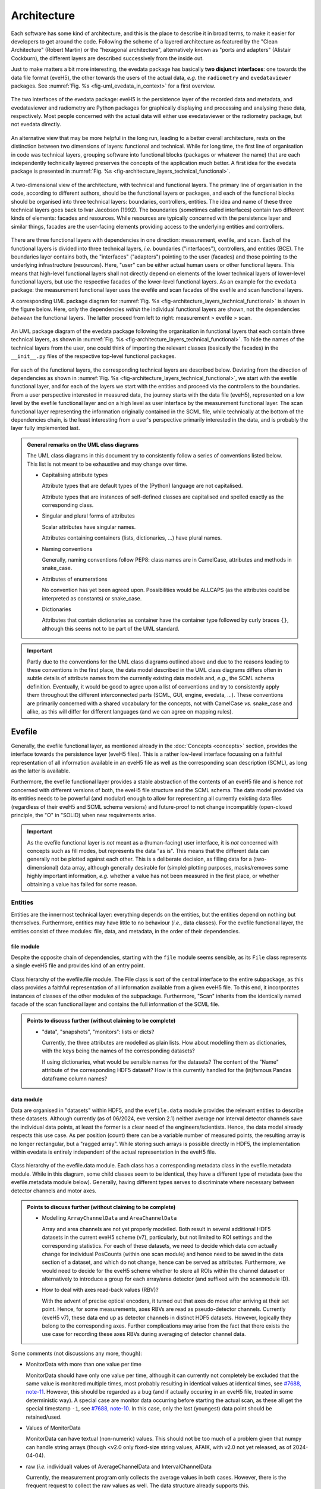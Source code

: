 ============
Architecture
============

Each software has some kind of architecture, and this is the place to describe it in broad terms, to make it easier for developers to get around the code. Following the scheme of a layered architecture as featured by the "Clean Architecture" (Robert Martin) or the "hexagonal architecture", alternatively known as "ports and adapters" (Alistair Cockburn), the different layers are described successively from the inside out.

Just to make matters a bit more interesting, the evedata package has basically **two disjunct interfaces**: one towards the data file format (eveH5), the other towards the users of the actual data, *e.g.* the ``radiometry`` and ``evedataviewer`` packages. See :numref:`Fig. %s <fig-uml_evedata_in_context>` for a first overview.


.. _fig-uml_evedata_in_context:

.. figure:: uml/evedata-in-context.*
    :align: center

    The two interfaces of the evedata package: eveH5 is the persistence layer of the recorded data and metadata, and evedataviewer and radiometry are Python packages for graphically displaying and processing and analysing these data, respectively. Most people concerned with the actual data will either use evedataviewer or the radiometry package, but not evedata directly.


An alternative view that may be more helpful in the long run, leading to a better overall architecture, rests on the distinction between two dimensions of layers: functional and technical. While for long time, the first line of organisation in code was technical layers, grouping software into functional blocks (packages or whatever the name) that are each independently technically layered preserves the concepts of the application much better. A first idea for the evedata package is presented in :numref:`Fig. %s <fig-architecture_layers_technical_functional>`.

.. _fig-architecture_layers_technical_functional:

.. figure:: images/architecture-layers-technical-functional.*
    :align: center

    A two-dimensional view of the architecture, with technical and functional layers. The primary line of organisation in the code, according to different authors, should be the functional layers or packages, and each of the functional blocks should be organised into three technical layers: boundaries, controllers, entities. The idea and name of these three technical layers goes back to Ivar Jacobson (1992). The boundaries (sometimes called interfaces) contain two different kinds of elements: facades and resources. While resources are typically concerned with the persistence layer and similar things, facades are the user-facing elements providing access to the underlying entities and controllers.


There are three functional layers with dependencies in one direction: measurement, evefile, and scan. Each of the functional layers is divided into three technical layers, *i.e.* boundaries ("interfaces"), controllers, and entities (BCE). The boundaries layer contains both, the "interfaces" ("adapters") pointing to the user (facades) and those pointing to the underlying infrastructure (resources). Here, "user" can be either actual human users or other functional layers. This means that high-level functional layers shall not directly depend on elements of the lower technical layers of lower-level functional layers, but use the respective facades of the lower-level functional layers. As an example for the ``evedata`` package: the measurement functional layer uses the evefile and scan facades of the evefile and scan functional layers.


A corresponding UML package diagram for :numref:`Fig. %s <fig-architecture_layers_technical_functional>` is shown in the figure below. Here, only the dependencies *within* the individual functional layers are shown, not the dependencies *between* the functional layers. The latter proceed from left to right: measurement > evefile > scan.

.. _fig-uml_evedata:

.. figure:: uml/evedata-functional-layers.*
    :align: center

    An UML package diagram of the evedata package following the organisation in functional layers that each contain three technical layers, as shown in :numref:`Fig. %s <fig-architecture_layers_technical_functional>`. To hide the names of the technical layers from the user, one could think of importing the relevant classes (basically the facades) in the ``__init__.py`` files of the respective top-level functional packages.


For each of the functional layers, the corresponding technical layers are described below. Deviating from the direction of dependencies as shown in :numref:`Fig. %s <fig-architecture_layers_technical_functional>`, we start with the evefile functional layer, and for each of the layers we start with the entities and proceed via the controllers to the boundaries. From a user perspective interested in measured data, the journey starts with the data file (eveH5), represented on a low level by the evefile functional layer and on a high level as user interface by the measurement functional layer. The scan functional layer representing the information originally contained in the SCML file, while technically at the bottom of the dependencies chain, is the least interesting from a user's perspective primarily interested in the data, and is probably the layer fully implemented last.


.. admonition:: General remarks on the UML class diagrams

    The UML class diagrams in this document try to consistently follow a series of conventions listed below. This list is not meant to be exhaustive and may change over time.

    * Capitalising attribute types

      Attribute types that are default types of the (Python) language are not capitalised.

      Attribute types that are instances of self-defined classes are capitalised and spelled exactly as the corresponding class.

    * Singular and plural forms of attributes

      Scalar attributes have singular names.

      Attributes containing containers (lists, dictionaries, ...) have plural names.

    * Naming conventions

      Generally, naming conventions follow PEP8: class names are in CamelCase, attributes and methods in snake_case.

    * Attributes of enumerations

      No convention has yet been agreed upon. Possibilities would be ALLCAPS (as the attributes could be interpreted as constants) or snake_case.

    * Dictionaries

      Attributes that contain dictionaries as container have the container type followed by curly braces ``{}``, although this seems not to be part of the UML standard.


.. important::

    Partly due to the conventions for the UML class diagrams outlined above and due to the reasons leading to these conventions in the first place, the data model described in the UML class diagrams differs often in subtle details of attribute names from the currently existing data models and, *e.g.*, the SCML schema definition. Eventually, it would be good to agree upon a list of conventions and try to consistently apply them throughout the different interconnected parts (SCML, GUI, engine, evedata, ...). These conventions are primarily concerned with a shared vocabulary for the concepts, not with CamelCase *vs.* snake_case and alike, as this will differ for different languages (and we can agree on mapping rules).


Evefile
=======

Generally, the evefile functional layer, as mentioned already in the :doc:`Concepts <concepts>` section, provides the interface towards the persistence layer (eveH5 files). This is a rather low-level interface focussing on a faithful representation of all information available in an eveH5 file as well as the corresponding scan description (SCML), as long as the latter is available.

Furthermore, the evefile functional layer provides a stable abstraction of the contents of an eveH5 file and is hence *not* concerned with different versions of both, the eveH5 file structure and the SCML schema. The data model provided via its entities needs to be powerful (and modular) enough to allow for representing all currently existing data files (regardless of their eveH5 and SCML schema versions) and future-proof to not change incompatibly (open-closed principle, the "O" in "SOLID) when new requirements arise.


.. important::

    As the evefile functional layer is *not* meant as a (human-facing) user interface, it is *not* concerned with concepts such as fill modes, but represents the data "as is". This means that the different data can generally not be plotted against each other. This is a deliberate decision, as filling data for a (two-dimensional) data array, although generally desirable for (simple) plotting purposes, masks/removes some highly important information, *e.g.* whether a value has not been measured in the first place, or whether obtaining a value has failed for some reason.


Entities
--------

Entities are the innermost technical layer: everything depends on the entities, but the entities depend on nothing but themselves. Furthermore, entities may have little to no behaviour (*i.e.*, data classes). For the evefile functional layer, the entities consist of three modules: file, data, and metadata, in the order of their dependencies.


file module
~~~~~~~~~~~

Despite the opposite chain of dependencies, starting with the ``file`` module seems sensible, as its ``File`` class represents a single eveH5 file and provides kind of an entry point.


.. figure:: uml/evedata.evefile.file.*
    :align: center

    Class hierarchy of the evefile.file module. The File class is sort of the central interface to the entire subpackage, as this class provides a faithful representation of all information available from a given eveH5 file. To this end, it incorporates instances of classes of the other modules of the subpackage. Furthermore, "Scan" inherits from the identically named facade of the scan functional layer and contains the full information of the SCML file.


.. admonition:: Points to discuss further (without claiming to be complete)

    * "data", "snapshots", "monitors": lists or dicts?

      Currently, the three attributes are modelled as plain lists. How about modelling them as dictionaries, with the keys being the names of the corresponding datasets?

      If using dictionaries, what would be sensible names for the datasets? The content of the "Name" attribute of the corresponding HDF5 dataset? How is this currently handled for the (in)famous Pandas dataframe column names?


data module
~~~~~~~~~~~

Data are organised in "datasets" within HDF5, and the ``evefile.data`` module provides the relevant entities to describe these datasets. Although currently (as of 06/2024, eve version 2.1) neither average nor interval detector channels save the individual data points, at least the former is a clear need of the engineers/scientists. Hence, the data model already respects this use case. As per position (count) there can be a variable number of measured points, the resulting array is no longer rectangular, but a "ragged array". While storing such arrays is possible directly in HDF5, the implementation within evedata is entirely independent of the actual representation in the eveH5 file.


.. _fig-uml_evedata-evefile.data:

.. figure:: uml/evedata.evefile.data.*
    :align: center
    :width: 750px

    Class hierarchy of the evefile.data module. Each class has a corresponding metadata class in the evefile.metadata module. While in this diagram, some child classes seem to be identical, they have a different type of metadata (see the evefile.metadata module below). Generally, having different types serves to discriminate where necessary between detector channels and motor axes.


.. admonition:: Points to discuss further (without claiming to be complete)

    * Modelling ``ArrayChannelData`` and ``AreaChannelData``

      Array and area channels are not yet properly modelled. Both result in several additional HDF5 datasets in the current eveH5 scheme (v7), particularly, but not limited to ROI settings and the corresponding statistics. For each of these datasets, we need to decide which data *can* actually change for individual PosCounts (within one scan module) and hence need to be saved in the data section of a dataset, and which do not change, hence can be served as attributes. Furthermore, we would need to decide for the eveH5 scheme whether to store all ROIs within the channel dataset or alternatively to introduce a group for each array/area detector (and suffixed with the scanmodule ID).

    * How to deal with axes read-back values (RBV)?

      With the advent of precise optical encoders, it turned out that axes do move after arriving at their set point. Hence, for some measurements, axes RBVs are read as pseudo-detector channels. Currently (eveH5 v7), these data end up as detector channels in distinct HDF5 datasets. However, logically they belong to the corresponding axes. Further complications may arise from the fact that there exists the use case for recording these axes RBVs during averaging of detector channel data.


Some comments (not discussions any more, though):

* MonitorData with more than one value per time

  MonitorData should have only one value per time, although it can currently not completely be excluded that the same value is monitored multiple times, most probably resulting in identical values at identical times, see `#7688, note-11 <https://redmine.ahf.ptb.de/issues/7688#note-11>`_. However, this should be regarded as a bug (and if actually occuring in an eveH5 file, treated in some deterministic way). A special case are monitor data occurring before starting the actual scan, as these all get the special timestamp ``-1``, see `#7688, note-10 <https://redmine.ahf.ptb.de/issues/7688#note-10>`_. In this case, only the last (youngest) data point should be retained/used.

* Values of MonitorData

  MonitorData can have textual (non-numeric) values. This should not be too much of a problem given that numpy can handle string arrays (though <v2.0 only fixed-size string values, AFAIK, with v2.0 not yet released, as of 2024-04-04).

* raw (*i.e.* individual) values of AverageChannelData and IntervalChannelData

  Currently, the measurement program only collects the average values in both cases. However, there is the frequent request to collect the raw values as well. The data structure already supports this.

* References to external data/files

  There are measurements where for a given position count spectra (1D) or entire images (2D) are recorded. At least for the latter, the data usually reside in external files. Currently, the file name (including the full path, starting with which version of the eveH5 schema?) is stored as value in the dataset in these cases. For a discussion, see `#7732 <https://redmine.ahf.ptb.de/issues/7732>`_. An additional complication: historically, the has been some mismatch between file number stored in the HDF5 dataset and actual file number. Hence, some way of correcting the mapping after reading the file needs to be possible.

  Generally, spectra (1D data per position count) contained within an eveH5 file in the "arraydata" group are modelled as ``ArrayChannelData``, with the ``_data`` attribute being a 2D numpy array. In case of storing images (2D data per position count), these data are modelled as ``AreaChannelData``, with the ``_data`` attribute being either a list of 2D/3D numpy arrays (containing the image data for one or different channels), a numpy array of arrays, or a 3D/4D array.

  While for a usual HDF5 dataset, the ``DataImporter`` object contains the eveH5 filename and dataset path for accessing the data, in case of external data, it contains a list of external filenames/references.

* Filled data

  Only axis data can and will be filled, and they will be filled differently depending on the channel data they are plotted against.

  If we allow several channels to be plotted against one axis, things will get slightly more involved, as the axis data need to be filled with respect to both channels in this case, and probably the channel data filled with NaN values as well. Alternatives would be to have the axis data filled individually for the individual channels, or to delete those points in the channel datasets where the other channel(s) don't have corresponding values (hooray, there we are again with our different fill modes...).

  Filling takes place by objects located in the controllers technical layer of the **measurement functional layer**, and the filled data will be stored in a separate attribute, retaining the original unfilled data.

* Detector channels that are redefined within an experiment/scan

  Generally, detector channels can be redefined within an experiment/scan, *i.e.* can have different operational modes (standard/average *vs.* interval) in different scan modules. Currently (eveH5 v7), all data are stored in the identical dataset on HDF5 level and only by "informed guessing" (if at all possible) can one deduce that they served different purposes.Generally, we need separate datasets on the HDF5 level for detector channels that change their type or attributes within a scan, see `#6879, note 16 <https://redmine.ahf.ptb.de/issues/6879#note-16>`_.

  The current state of affairs (as of 06/2024) regarding a new eveH5 scheme (v8) is to separate single-point channels from average and interval channels and have average and interval channel datasets *per se* be suffixed by the scan module ID. Given that one and the same channel can only be used once in a scan module, this should be unique.

  While the future way of storing those detector channels in eveH5 files is discussed in `#7726 <https://redmine.ahf.ptb.de/issues/7726>`_, we need a solution for **legacy data** solving two problems:

  1. separating the values for the different channels into separate datasets

     This is rather complicated, but probably possible by looking at the different HDF5 datasets where present -- although this would require reading the *data* of the HDF5 datasets if corresponding datasets are available in the "averagemeta" or/and "standarddev" group to check for changes in these data.

    Separating the data is but only necessary if correspnding datasets are available in the "averagemeta" or/and "standarddev" groups. *I.e.*, loading the data needs only to happen once this condition is met. However, as soon as this condition is met, data for legacy files need to be loaded to separate the data into separate datasets and not to have the surprise afterwards when first accessing the presumably single detector channel to all of a sudden have it split into several datasets.

  2. sensibly naming the resulting multiple datasets.

     Generally, the same strategy as proposed for the new eveH5 scheme should be used here, *i.e.* suffixing the average and interval detector channels with the scan module ID. Given that one and the same channel can only be used once in a scan module, this should be unique. The type of detector channel can be deduced from the class type.

* Additional classes for ``DeviceData`` and ``OptionData``?

  Devices seem currently only to be saved as monitors in the "device" section of the eveH5 file and appear as ``MonitorData``. Generally, starting with eve v1.32, all pre-/postscan devices (and options) are automatically stored as monitors, *i.e.* in the "devices" section of the eveH5 file.

  When timestamps of monitor data should be mapped to position counts (while retaining the original monitor data), this most probably means to create new instances of (subclasses of) ``MeasureData``. Options should generally be mapped to the respective classes the options belong to, while devices are separate classes and should appear as ``DeviceData``. For options, we additionally need to distinguish between "scalar" options that do not change within one scan module (and should in the future appear as attributes on the HDF5 level), and options whose values need to be saved for each individual position count (and should in the future appear as additional dataset columns on the HDF5 level).


.. figure:: uml/arraychannel.*
    :align: center
    :width: 750px

    Preliminary data model for the ArrayChannel class. The basic hierarchy is identical to :numref:`Fig. %s <fig-uml_evedata-evefile.data>`, and here, the relevant part of the metadata class hierarchy from :numref:`Fig. %s <fig-uml_evedata-evefile.metadata>` is shown as well. Separating the ``ArrayChannelCalibration`` class from the ``ArrayChannelMetadata`` rests on the assumption that the calibration class will get added distinct behaviour at some point, *e.g.* creating calibration curves from the parameters.


.. figure:: uml/areachannel.*
    :align: center
    :width: 750px

    Preliminary data model for the AreaChannel class. The basic hierarchy is identical to :numref:`Fig. %s <fig-uml_evedata-evefile.data>`, and here, the relevant part of the metadata class hierarchy from :numref:`Fig. %s <fig-uml_evedata-evefile.metadata>` is shown as well. As different area detectors (cameras) have somewhat different options, probably there will appear a basic ``AreaDetector`` class with more specific subclasses. Whether the simplest form of a camera (a standard digital camera for making pictures of samples) shall be a subclass of the ``AreaDetector`` class or a separate class is another question to be discussed and decided.


metadata module
~~~~~~~~~~~~~~~

Data without context (*i.e.* metadata) are mostly useless. Hence, to every class (type) of data in the evefile.data module, there exists a corresponding metadata class.


.. note::

    As compared to the UML schemata for the IDL interface, the decision of whether a certain piece of information belongs to data or metadata is slightly different here. The main reason for this is the problem in current (as of eveH5 v7) files and redefined detector channels, leading to a loss of information that needs to be changed anyway and is discussed above for the data module. With separate datasets for different detector channels, the problem is solved and the immutable metadata belong to the metadata classes (and are converted to attributes on the HDF5 level in the future scheme, v8).


.. _fig-uml_evedata-evefile.metadata:

.. figure:: uml/evedata.evefile.metadata.*
    :align: center
    :width: 750px

    Class hierarchy of the evefile.metadata module. Each concrete class in the evefile.data module has a corresponding metadata class in this module.


A note on the ``DeviceMetadata`` interface class: The eveH5 dataset corresponding to the TimestampMetadata class is special in sense of having no PV and transport type nor an id. Several options have been considered to address this problem:

#. Moving these three attributes down the line and copying them multiple times (feels bad).
#. Leaving the attributes blank for the "special" dataset (feels bad, too).
#. Introduce another class in the hierarchy, breaking the parallel to the Data class hierarchy (potentially confusing).
#. Create a mixin class (abstract interface) with the three attributes and use multiple inheritance/implements.

As obvious from the UML diagram, the last option has been chosen. The name "DeviceMetadata" resembles the hierarchy in the ``scml.setup`` module and clearly distinguishes actual devices from datasets not containing data read from some instrument.


Some comments (not discussions any more, though):

* Attributes "pv" and "access_mode"

  "pv" is the EPICS process variable, "access_mode" refers to the access mode (local vs. ca, in the future additionally pva). Both are currently (as of eveH5 v7) stored as one attribute "access" in the eveH5 datasets, separated by ":" in the form ``<access_mode>:<pv>``. In the new eveH5 schema (v8), these attributes will be split into two attributes with the corresponding names.

* Attributes for ``AverageChannelMetadata`` and ``IntervalChannelMetadata``

  The current model in the UML schemas of data and metadata assumes different data(sets) in case a detector channel gets redefined within a scan, see `#7726 <https://redmine.ahf.ptb.de/issues/7726>`_ and the discussion above. This should be verified and specified.


.. todo::

    Extend Metadata classes to contain all relevant attributes from the SCML/setup description. This should already include metadata regarding the actual devices used not yet available from the SCML/XML but relevant for a true traceability of changes in the setup.


Controllers
-----------

Code in the controllers technical layer operate on the entities and provide the required behaviour (the "business logic").

What may be in here:

* mapping different versions of eveH5 files to the entities
* mapping timestamps to position counts
* Converting MPSKIP scans into average detector channel with adaptive number of recorded points
* Separating datasets for channels redefined within one scan and currently (up to eveH5 v7) stored in *one* HDF5 dataset
* Sorting non-monotonic positions in eveH5 datasets
* Correct mapping of file numbers for external files


version_mapping module
~~~~~~~~~~~~~~~~~~~~~~

Being version agnostic with respect to eveH5 and SCML schema versions is a central aspect of the evedata package. This requires facilities mapping the actual eveH5 files to the data model provided by the entities technical layer of the evefile subpackage. The ``EveFile`` facade obtains the correct ``VersionMapper`` object via the ``VersionMapperFactory``, providing an ``HDF5File`` resource object to the factory. It is the duty of the factory to obtain the "version" attribute from the ``HDF5File`` object (possibly requiring to explicitly get the attributes of the root group of the ``HDF5File`` object).


.. figure:: uml/evedata.evefile.controllers.version_mapping.*
    :align: center

    Class hierarchy of the evefile.controllers.version_mapping module, providing the functionality to map different eveH5 file schemas to the data structure provided by the ``EveFile`` class. The factory will be used to get the correct mapper for a given eveH5 file. For each eveH5 schema version, there exists an individual ``VersionMapperVx`` class dealing with the version-specific mapping. The idea behind the ``Mapping`` class is to provide simple mappings for attributes and alike that need not be hard-coded and can be stored externally, *e.g.* in YAML files. This would make it easier to account for (simple) changes.


For each eveH5 schema version, there exists an individual ``VersionMapperVx`` class dealing with the version-specific mapping. That part of the mapping common to all versions of the eveH5 schema takes place in the ``VersionMapper`` parent class, *e.g.* removing the chain. The idea behind the ``Mapping`` class is to provide simple mappings for attributes and alike that can be stored externally, *e.g.* in YAML files. This would make it easier to account for (simple) changes.


Mapping timestamps to position counts
~~~~~~~~~~~~~~~~~~~~~~~~~~~~~~~~~~~~~

For a detailed discussion/summary of the current state of affairs regarding the algorithm and its specification, see `#7722 <https://redmine.ahf.ptb.de/issues/7722>`_.

The ``TimestampData`` class got a method :meth:`get_position` to return position counts for given timestamps. Currently, the idea is to have one method handling both, scalars and lists/arrays of values, returning the same data type, respectively.

This means that for a given ``EveFile`` object, the controller carrying out the mapping knows to ask the ``TimestampData`` object via its :meth:`get_position` method for the position counts corresponding to a given timestamp.

Special cases that need to be addressed either here or during import of the data of a monitor:

* Multiple values with timestamp ``-1``, *i.e.* *before* the scan has been started.

  Probably the best solution here would be to skip all values except of the last (newest) with the special timestamp ``-1``. See `#7688, note 10 <https://redmine.ahf.ptb.de/issues/7688#note-10>`_ for details.

* Multiple (identical) values with identical timestamp

  Not clear whether this situation can actually occur, but if so, most probably in this case only one value should be contained in the data. See `#7688, note 11 <https://redmine.ahf.ptb.de/issues/7688#note-11>`_ for details.

Furthermore, a requirement is that the original monitor data are retained when converting timestamps to position counts. This most probably means to create a new ``MeasureData`` object. Most probably, this is the case for additional ``OptionData`` and ``DeviceData`` classes as subclasses of ``MeasureData``. The next question: Where to place these new objects in the ``File`` class of the evefile.entities.file module? Alternatively: Would this be something outside the evefile subpackage, probably within the measurement subpackage?


Converting MPSKIP scans into average detector channel
~~~~~~~~~~~~~~~~~~~~~~~~~~~~~~~~~~~~~~~~~~~~~~~~~~~~~

Given the data model to not correspond to the current eveH5 structure (v7), it makes sense to convert scans using MPSKIP to "fake" average detector channels storing the individual data points on this level.


.. important::

    At least one group uses MPSKIP not only for storing the individual data points for averaging, but for recording axis RBV for each individual detector channel readout as well, due to motor axes changing their position slightly. Hence, in this case MPSKIP cannot be mapped sensibly to an average detector channel if we do not expand the data model of the ``evefile`` subpackage.


Separating datasets for redefined channels
~~~~~~~~~~~~~~~~~~~~~~~~~~~~~~~~~~~~~~~~~~

Given the data model to not correspond to the current eveH5 structure (v7), it makes sense to split datasets for channels redefined within one scan on this level. A more detailed discussion of how to handle these datasets can be found above in the section on the data model.


Sorting non-monotonic positions in eveH5 datasets
~~~~~~~~~~~~~~~~~~~~~~~~~~~~~~~~~~~~~~~~~~~~~~~~~

Due to the (intrinsic) way the engine handles scans, position counts can be non-monotonic (`#4562 <https://redmine.ahf.ptb.de/issues/4562>`_, `#7722 <https://redmine.ahf.ptb.de/issues/7722>`_). However, this will usually be a problem for the analysis. Therefore, positions need to be sorted monotonically.

Given that monitor datasets can contain several data points with identical time ``-1`` that shall not be changed in their sorting, use "stable" as "kind" parameter to choose the sorting algorithm in :func:`numpy.argsort`.


Correct mapping of file numbers for external files
~~~~~~~~~~~~~~~~~~~~~~~~~~~~~~~~~~~~~~~~~~~~~~~~~~

In the past, there has been some occasions where the stored file numbers for external files (usually images from 2D detectors) do not match with the *correct* files. Hence, we need some mechanism to modify the file numbers after loading a file for a correct mapping. It is unclear so far whether there is a way to automatically and reliably detect when to apply this correction.


Boundaries
----------

What may be in here:

* facade:

  * evefile

resources:

* eveH5
* Interfaces towards additional files, *e.g.* images

  * Images in particular are usually not stored in the eveH5 files, but only pointers to these files.
  * Import routines for the different files (or at least a sensible modular mechanism involving an importer factory) need to be implemented.
  * Is the ``evedata`` package the correct place for these importers? One could think of the ``radiometry`` package as the better place, but on the other hand, the ``evedataviewer`` package would need to be able to display those data as well, hence need the import to be done.

* Interfaces towards other file formats

  * One potential candidate for an exchange format would be the NeXus format. However, there is not one NeXus file format, but there are several schemas for different types of experiments. For details, see the `NeXus application definitions <https://manual.nexusformat.org/classes/applications/index.html>`_. Hence, those exporters may better be located in the ``radiometry`` package.


evefile module (facade)
~~~~~~~~~~~~~~~~~~~~~~~


.. _fig-uml_evefile_boundaries_evefile:

.. figure:: uml/evedata.evefile.boundaries.evefile.*
    :align: center

    Class hierarchy of the evefile.boundaries.evefile module, providing the facade for an eveH5 file. Currently, the basic idea is to inherit from the ``File`` entity and extend it accordingly, adding behaviour.


As per :numref:`Fig. %s <fig-uml_evefile_boundaries_evefile>`, the ``EveFile`` class inherits from the ``File`` class of the entities subpackage. Reading (loading) an eveH5 file will result in calling out to :meth:`eveH5.HDF5File.read`, followed by mapping the eveH5 contents to the data model. Additionally, for eveH5 v7 and below, datasets for detector channels that have been redefined within one scan and scans using MPSKIP are mapped to the respective datasets accordingly. Last but not least, the corresponding SCML (and setup description, where applicable) are loaded and the metadata contained therein mapped to the metadata of the corresponding datasets.


Some comments (not discussions any more, though):

* Metadata from SCML file

  There is more information available from the SCML file (and the measurement station/beam line description - but that is generally not available when reading eveH5 files if it is not contained in the SCML). This information needs to be mapped to the respective metadata classes (and those classes be extended accordingly). This mapping will take place here, as per schema of the functional and technical layers, the ``evefile`` subpackage depends on the ``scan`` subpackage.

* Non-monotonic position counts in eveH5 datasets

  Due to the (intrinsic) way the engine handles scans, position counts can be non-monotonic (`#4562 <https://redmine.ahf.ptb.de/issues/4562>`_, `#7722 <https://redmine.ahf.ptb.de/issues/7722>`_). However, this will usually be a problem for the analysis. Therefore, the sorting logic should be implemented in  the controller layer and called by the facade.


eveH5 module (resource)
~~~~~~~~~~~~~~~~~~~~~~~

The aim of this module is to provide a Python representation (in form of a hierarchy of objects) of the contents of an eveH5 file that can be mapped to both, the evefile and measurement interfaces. While the Python h5py package already provides the low-level access and gets used, the eveH5 module contains Python objects that are independent of an open HDF5 file, represent the hierarchy of HDF5 items (groups and datasets), and contain the attributes of each HDF5 item in form of a Python dictionary. Furthermore, each object contains a reference to both, the original HDF5 file and the HDF5 item, thus making reading dataset data on demand as simple as possible.


.. figure:: uml/evedata.io.eveH5.*
    :align: center

    Class hierarchy of the io.eveH5 module. The ``HDF5Item`` class and children represent the individual HDF5 items on a Python level, similarly to the classes provided in the h5py package, but *without* requiring an open HDF5 file. Furthermore, reading actual data (dataset values) is deferred by default.


As such, the ``HDF5Item`` class hierarchy shown above is pretty generic and should work with all eveH5 versions. However, it is *not* meant as a generic HDF5 interface, as it does make some assumptions based on the eveH5 file structure and format.


Some comments (not discussions any more, though):

* Reading the entire content of an eveH5 file at once vs. deferred reading?

  * Reading relevant metadata (*e.g.*, to decide about what data to plot) should be rather fast. And generally, only two "columns" will be displayed (as f(x,y) plot) at any given time -- at least if we don't radically change the way data are looked at compared to the IDL Cruncher.
  * References to the internal datasets of a given HDF5 file are stored in the corresponding Python data structures (together with the HDF5 file name). Hence, HDF5 files are closed after each operation, such as not to have open file handles that may be problematic (but see the quote from A. Collette below).
  * Plotting requires data to be properly filled, although filling will most probably not take place globally once, but on a per plot base. See the discussion on fill modes, currently below in the Dataset subpackage section.


  From the book "Python and HDF5" by Andrew Collette:

    You might wonder what happens if your program crashes with open files. If the program exits with a Python exception, don't worry! The HDF library will automatically close every open file for you when the application exits.

    -- Andrew Collette, 2014 (p. 18)



Measurement
===========

.. note::

    The name of this subpackage has changed and oscillated somewhat. The reason for (currently) preferring ``measurement`` over ``dataset`` is the quite different concepts of the entities provided in this subpackage with the ASpecD dataset concept. Not naming it ``scan`` simply prevents name clashes with the ``scan`` subpackage concerned with the actual scan (and setup) description.

    In any case, as the facade(s) provide probably the main entry point to the entire evedata package, importing the corresponding modules into the global ``evedata`` namespace may be a sensible idea. This would reduce *e.g.* ``evedata.measurement.boundaries.measurement.Measurement`` to ``evedata.measurement.Measurement`` or even ``evedata.Measurement``.


.. important::

    Currently, this part is not well modelled and has just been renamed from "dataset" to "measurement". Furthermore, the ideas only start to converge, with a dataset representing the high(er)-level view of what has actually happened during a measurement, with devices rather than HDF5 datasets, *i.e.* all those abstractions that really help with viewing and analysing data.


The overall package structure of the evedata package is shown in :numref:`Fig. %s <fig-uml_evedata>`. Furthermore, a series of (still higher-level) UML schemata for the measurement subpackage are shown below, reflecting the current state of affairs (and thinking).

Generally, the measurement subpackage, as mentioned already in the :doc:`Concepts <concepts>` section, provides the interface towards the "user", where user mostly means the ``evedataviewer`` and ``radiometry`` packages.


.. note::

    The mapping of the information contained in both, the HDF5 and SCML layers of an eveH5 file, to the measurement is far from being properly modelled or understood. This is partly due to the step-wise progress in understanding. On a rather fundamental level, it remains to be decided whether a ``Measurement`` should allow for reconstructing how a measurement has actually been carried out (*i.e.*, provide access to the SCML and hence the anatomy of the scan).


What is the main difference between the ``evefile`` and the ``measurement`` subpackages? Basically, the information contained in an eveH5 file needs to be "interpreted" to be able to process, analyse, and plot the data. While the ``evefile`` subpackage provides the necessary data structures to faithfully represent all information contained in an eveH5 file, the ``measurement`` subpackage provides the result of an "interpretation" of this information in a way that facilitates data processing, analysis and plotting.

However, the ``measurement`` subpackage is still general enough to cope with all the different kinds of measurements the eve measurement program can deal with. Hence, it may be a wise idea to create dedicated dataset classes in the ``radiometry`` package for different types of experiments. The NeXus file format may be a good source of inspiration here, particularly their `application definitions <https://manual.nexusformat.org/classes/applications/index.html>`_. The ``evedataviewer`` package in contrast aims at displaying whatever kind of measurement has been performed using the eve measurement program. Hence it will deal directly with ``Measurement`` objects of the ``measurement`` subpackage.



.. admonition:: Arguments against the 2D data array as sensible representation

    Currently, one very common and heavily used abstraction of the data contained in an eveH5 file is a two-dimensional data array (basically a table with column headers, implemented as pandas dataframe). As it stands, many problems in the data analysis and preprocessing of data come from the inability of this abstraction to properly represent the data. Two obvious cases, where this 2D approach simply breaks down, are:

    * subscans -- essentially a 2D dataset on its own
    * adaptive average detector channel saving the individual, non-averaged values (implemented using MPSKIP)

    Furthermore, as soon as spectra (1D) or images (2D) are recorded for a given position (count), the 2D data array abstraction breaks down as well.

    Other problems inherent in the 2D data array abstraction are the necessary filling of values that have not been obtained. Currently, once filled there is no way to figure out for an individual position whether values have been recorded (in case of LastFill) or whether a value has not been recorded or recording failed (in case of NaNFill).


A few ideas/comments for further modelling this subpackage:

* ``evefile`` represents the eveH5 file, while ``measurement`` maps the different datasets to more sensible abstractions.

  * Not all abstractions will necessarily be reflected in the future in the eveH5 file. Currently (eveH5 v7), most of the abstractions are clearly not visible there. How to deal with this situation? The entities in the ``evefile`` subpackage should reflect the future eveH5 scheme and abstractions therein, with the version mapping from the controller technical layer responsible for the mapping of older eveH5 schemata to the entities.

* Options seem to exist in different "flavours": options that are recorded for each PosCount (predominantly currently for area detectors) should be mapped to something similar to ``MeasureData`` objects, and options that are recorded in snapshots should be set as scalar attributes of the corresponding ``Data`` objects. How to deal with options that are monitored? Check whether they change for a given channel/axis and if so, expand them ("fill") for each PosCount of the corresponding channel/axis, and otherwise set as scalar attribute?
* Deal with the situation that not all actual data read from eveH5 are numeric. Of course, non-numeric data cannot be plotted. But how to distinguish sensibly? Probably we need a method returning all plottable axes and channels.
* Map pseudo-detectors with RBV from axes to ``AxisData`` objects?


Entities
--------



.. admonition:: Points to discuss further (without claiming to be complete)

    * Introducing the concepts of detector, motor, option, device?

      There are distinct concepts, particularly between detector and channel, and motor and axis: A detector can have *n* channels, a motor can have *n* axes. On the EPICS level, this does not matter, and so far, on the eveH5 level, the datasets correspond to channels and axes. However, would it make sense to introduce the concept of a detector (at least)?

      This seems to be particularly powerful in case of cameras having different EPICS PVs that are of relevance. However, in case of the Pilatus detector, we even have a composition of channels and at least one axis (settable parameter). This would demand for another layer of abstraction, *i.e.* a more general Camera class and a series of derived classes for particular camera detectors.

      What other abstractions are sensible on the level of the setup/measurement? Would it be sensible to rethink the current layout and design of the measurement program to better reflect these concepts there as well? This would fit into having "devices" that do monitor much more parameters, and particularly the state of crucial PVs (by means of status PVs) -- in order to have a more transparent measurement allowing for detailed *post mortem* analysis if something seems fishy.

    * Two "layers" of a future evedataviewer?

      Given more abstract concepts such as detector, motor, or even camera to be introduced, there still may be the need/wish to plot arbitrary channels/axes/options against each other. Would that demand for two different layers of an evedataviewer, one more in line of the current Cruncher and BessyHDFViewer that are rather close to the eveH5 files, and one dealing with the far more abstract and powerful concepts?


measurement module
~~~~~~~~~~~~~~~~~~

Currently, the idea is to model the dataset close to the dataset in the ASpecD framework, as the core interface to all processing, analysis, and plotting routines in the ``radiometry`` package, and with a clear focus on automatically writing a full history of each processing and analysis step. Reproducibility and history are concerns of the ``radiometry`` package, the ``dataset.dataset`` module should nevertheless allow for a rather straight-forward mapping to the ASpecD-inspired dataset structure.


.. figure:: uml/evedata.dataset.dataset.*
    :align: center

    Class hierarchy of the dataset.dataset module, closely resembling the dataset concept of the ASpecD framework (while lacking the history component). For the corresponding metadata class see the dataset.metadata module.


Furthermore, the dataset should provide appropriate abstractions for things such as subscans and detector channels with adaptive averaging (*i.e.* ragged arrays as data arrays). Thus, scans currently recorded using MPSKIP could be represented as what they are (adaptive average detector channels saving the individual measured data points). Similarly, the famous subscans could be represented as true 2D datasets (as long as the individual subscans all have the same length).


.. admonition:: Points to discuss further (without claiming to be complete)

    * How to handle data filling? (But: see discussion on fill modes in the section below)

      * Obviously, if one wants to plot arbitrary HDF5 datasets against each other (as currently possible), data (*i.e.* axes) need to be made compatible.
      * The original values should always be retained, to be able to show/tell which values have actually been obtained (and to discriminate between not recorded and failed to record, *i.e.* no entry vs. NaN in the original HDF5 dataset)
      * Could there be different (and changing) filling of the data depending on which "axes" should be plotted against each other?

    * Do we care here about reproducibility, *i.e.* a history?

      * Background: In the ASpecD framework, reproducibility is an essential concept, and this revolves about having a dataset with one clear data array and *n* corresponding axes. The original data array is stored internally, making undo and redo possible, and each processing and analysis step always operates on the (current state of the) data array. In case of the datasets we deal with here, there is usually no such thing as the one obvious data array, and users can at any time decide to focus on another set of "axes", *i.e.* data and corresponding axis values, to operate on.
      * One option would be to *not* deal with the concept of reproducibility here, but delegate this to the ``radiometry`` package. There, the first step would be to decide which of the available channels accounts as the "primary" data (if not set as preferred in the scan already and read from the eveH5 file accordingly).

    * How to deal with images stored in files separate from the eveH5 file?

      * The evefile subpackage will most probably only provide the links (*i.e.* filenames) to these files, but nothing else.
      * Should these files be imported into the dataset already and made available? Probably, the same discussion as that regarding importing data from the eveH5 file (reading everything at once or deferred reading on demand, see section on interfaces below) applies here as well.

    * How to deal with monitors?

      * Add an ``events`` attribute to the ``Dataset`` class? It might be an interesting use case to have a list of "events" (aka values for the different monitors) in chronological order, and similar to the monitors themselves, they should be mappable to the position counts. This would allow for a display of arbitrary data together with (relevant) events.


metadata module
~~~~~~~~~~~~~~~

The (original) idea behind this module stems from the ASpecD framework and its representation of a dataset. There, a dataset contains data (with corresponding axes), metadata (of different kind, such as measurement metadata and device metadata), and a history.


.. figure:: uml/evedata.dataset.metadata.*
    :align: center
    :width: 750px

    Class hierarchy of the dataset.metadata module, closely resembling the dataset concept of the ASpecD framework and the current rough implementation in the evedataviewer package. For the corresponding dataset class see the dataset.dataset module.


In the given context of the evedata package, this would mean to separate data and metadata for the different datasets as represented in the eveH5 file, and store the data (as "device data") in the dataset, the "primary" data as data, and the corresponding metadata as a composition of metadata classes in the Dataset.metadata attribute. Not yet sure whether this makes sense.

The contents of the SCML file could be represented in the ``Metadata`` class as well, probably/perhaps split into separate fields for the different areas of an SCML file (setup, aka devices, and scan). Whether to directly use the classes representing the SCML file contents or to further abstract needs to be decided at some point.


Controllers
-----------

What may be in here:

* Fill modes
* Mapping monitor time stamps to position counts
* Converting scan with subscans into appropriate subscan data structure
* Mapping between ``EveFile`` and ``Dataset`` objects, *i.e.* low-level and high-level interface

  * Assumes a 1:1 mapping between files and datasets (for the time being)

* mapping the eveH5 and SCML contents to the data structures of the evefile subpackage


.. admonition:: Points to discuss further (without claiming to be complete)

    * Mapping MonitorData to MeasureData

      Monitor data (with time in milliseconds as primary axis) need to be mapped to measured data (with position counts as primary axis). Mapping position counts to time stamps is trivial (lookup), but *vice versa* is not unique and the algorithm generally needs to be decided upon. There is an age-long discussion on this topic (`#5295 note 3 <https://redmine.ahf.ptb.de/issues/5295#note-3>`_). For a current discussion see `#7722 <https://redmine.ahf.ptb.de/issues/7722>`_.

      Besides the question how to best map one to the other (that needs to be discussed, decided, clearly documented and communicated, and eventually implemented): This mapping should most probably take place in the controllers technical layer of the measurement functional layer. The individual ``MonitorData`` class cannot do the mapping without having access to the mapping table.


Fill modes
~~~~~~~~~~

For each motor and detector, in the original eveH5 file only those values appear---typically together with a "position counter" (PosCount) value---that are actually set or measured. Hence, the number of values (*i.e.*, the length of the data vector) will generally be different for different detectors/channels and devices/axes. To be able to plot arbitrary data against each other, the corresponding data vectors need to be brought to the same dimensions (*i.e.*, "filled").

Currently, there are four fill modes available for data: NoFill, LastFill, NaNFill, LastNaNFill. From the `documentation of eveFile <https://www.ahf.ptb.de/messpl/sw/python/common/eveFile/doc/html/Section-Fillmode.html#evefile.Fillmode>`_:


NoFill
    Use only data from positions where at least one axis and one channel have values.

LastFill
    Use all channel data and fill in the last known position for all axes without values.

NaNFill
    Use all axis data and fill in NaN for all channels without values.

LastNaNFill
    Use all data and fill in NaN for all channels without values and fill in the last known position for all axes without values.


Furthermore, for the Last*Fill modes, snapshots are inspected for axes values that are newer than the last recorded axis in the main/standard section.

Note that none of the fill modes guarantees that there are no NaNs (or comparable null values) in the resulting data.


.. important::

    The IDL Cruncher seems to use LastNaNFill combined with applying some "dirty" fixes to account for scans using MPSKIP and those scans "monitoring" a motor position via a pseudo-detector. The ``EveHDF`` class (DS) uses LastNaNFill as a default as well but does *not* apply some additional post-processing.

    Shall fill modes be something to change in a viewer? And which fill modes are used in practice (and do we have any chance to find this out)?


For numpy set operations, see in particular :func:`numpy.intersect1d` and :func:`numpy.union1d`. Operating on more than two arrays can be done using :func:`functools.reduce`, as mentioned in the numpy documentation (with examples).


.. admonition:: Points to discuss further (without claiming to be complete)

    * Which fill modes are relevant/needed?

      It seems that LastNaNFill is widely used as a default fill mode. Depending on the origin of the data, additional post-processing (see below) is necessary to have usable data.

      As NoFill does not only not fill, but actually reduce data, "fill mode" may not be the ideal term. Other opinions/ideas/names?

      Given that the :class:`evefile.evefile.Evefile` class provides a faithful representation of the actual data contained in an eveH5 file, one could think of mechanisms to highlight those values that were actually recorded (as compared to filled afterwards). Would this help to reduce the number of fill modes available?

    * How to cope with the current practice of applying (dirty) fixes to the already filled data to account for such things as scans using MPSKIP?

      In case of the MPSKIP scans, this is "faking" an average detector adaptively recording the individual data points. Hence, it should probably be represented already on the :class:`evefile.evefile.EveFile` level as such a detector. How does this agree with the idea of a "faithful representation" of the eveH5 file contents?

      Anyway: Is this a fill-mode related topic? And where does it belong to?

    * Where/when to apply filling?

      The :class:`evefile.evefile.EveFile` class contains the data *as read* from the eveH5 file, *i.e.* the not at all filled data for each channel/detector and axis/motor (faithful representation of the eveH5 file contents). Hence, filling is a task performed when transitioning to a :obj:`dataset.dataset.Dataset` object with data read from an eveH5 file (and originally stored in an :obj:`evefile.evefile.EveFile` object).

      Is filling always necessary when creating a :obj:`dataset.dataset.Dataset` object? Probably yes, as otherwise, plotting will usually not be possible (except detector/motor values *vs.* position count).

    * Will there always be only one fill mode for one dataset?

      Currently, this seems to be the case for the interfaces (IDL, eveFile) used, although one could probably create multiple datasets with different fill modes (and different channels/detectors and axes/motors involved) from a single ``EveFile`` object.

    * How to deal with "lazy loading" combined with filling?

      For filling any axis, we need to have the position counts of *all* HDF5 datasets (aka :obj:`evefile.data.EveData` objects). This seems to contradict the idea of *not* reading all data at once before filling.

      Of course, if one uses the preferred channel/detector and axis/motor (and there are "established" ways how to determine those if they are not set in the eveH5 file explicitly, though this most probably involves again accessing *all* data), one could only fill those and refill once a user wants to see something different. However, this would imply changing the fill mode "on the fly". If the original :obj:`evefile.evefile.EveFile` object is gone by then, the relevant information may no longer be available, resulting in reimporting the data from the original eveH5 file.

    * How to deal with monitors?

      It seems that currently, the monitors are not used at all/too much by the users, as they are not part of the famous pandas dataframe.

    * How to deal with channel/detector snapshots?

      Currently, fill modes do not care about channel/detector snapshots, as channel/detector values are never filled. So what is the purpose of these snapshots, and are they (currently) used in any sensible way beyond recording the data? (Technically speaking, people should be able to read the data using eveFile, though...)

    * How to deal with "fancy" scans "monitoring" axes as pseudo-detectors?

      Some scans additionally "monitor" an axis by means of a pseudo-detector. This generally leads to an additional position count for reading this "detector", and without manually post-processing the filled data matrix, we end up plotting NaN vs. NaN values when trying to plot a real detector vs. the pseudo-detector reused as an axis (and as a result seeing no plotted data).

      There was the idea of "compressing" all position counts for detector reads where no axis moves in between into one position count. Can we make sure that this is valid in all cases?


If filling is an operation on an :obj:`evefile.evefile.EveFile` object returning a :obj:`dataset.dataset.Dataset` object, how to call this operation and from where? One possibility would be to have a :meth:`evefile.evefile.EveFile.fill` method that takes an appropriate argument for the fill mode, another option would be a method of the :class:`dataset.dataset.Dataset` class or an implicit call when getting data from a file (via an :obj:`evefile.evefile.EveFile` object).


Boundaries
----------

What may be in here:

* facade: dataset

  * Interface towards users (*i.e.*, mainly the ``radiometry`` and ``evedataviewer`` packages)
  * Given a filename of an eveH5 file, returns a ``Dataset`` object.


measurement module (facade)
~~~~~~~~~~~~~~~~~~~~~~~~~~~


.. figure:: uml/evedata.dataset.boundaries.dataset.*
    :align: center

    Class hierarchy of the dataset.boundaries.dataset module, providing the facade for a dataset. Currently, the basic idea is to inherit from the ``Dataset`` entity and extend it accordingly, adding behaviour.


Scan
====

The overall package structure of the evedata package is shown in :numref:`Fig. %s <fig-uml_evedata>`. Furthermore, a series of (still higher-level) UML schemata for the measurement functional layer are shown below, reflecting the current state of affairs (and thinking).

The scan functional layer contains all classes necessary to represent the contents of an SCML file. The general idea behind is to have all relevant information contained in the scan description and saved together with the data in the eveH5 file at hand. The SCML file is generally stored within the eveH5 file, and it is the information used by the GUI of the measurement program. One big advantage of having the information of the SCML file as compared to the information stored in the eveH5 file itself: The structure of the scan is available, making it possible to infer much more information relevant for interpreting the data.


.. important::

    The SCML file contained in (most) eveH5 files "only" saves the scan description, not the description of the measurement station. Furthermore, it saves the SCML in a way that it can be reused directly by the measurement program, *i.e.* with variables *not* replaced. Why is this important?

    * Variables are not replaced by their actual values

      Certain fields contain the variables, but not the actual replaced values. Some of this information is currently stored in the HDF5 layer of the eveH5 files and can be read from there. This is important to have in mind when thinking about reducing the metadata stored in the HDF5 layer.

    * Only the scan description is available, with devices defined therein.

      A dynamic snapshot saves the state of *all* currently defined motors and/or detectors. However, there are usually many more motors/detectors defined in the measurement station description not appearing in the SCML file available from the eveH5 file. Hence, there is no way to generally rely on the SCML file contents for metadata corresponding to whatever dataset that exists in the HDF5 layer of the eveH5 file.

    This does *not* mean that we should save the complete description of the measurement station in the future. It is just important to be aware of this situation, particularly when (further) designing the data model(s).


One big difference between the SCML schema and the class hierarchy defined in this functional layer: As the evedata package can safely assume only ever to receive validated SCML files, some of the types of attributes are more relaxed as compared to the schema definition. This makes it much easier to map the types to standard Python types.


Entities
--------


file module
~~~~~~~~~~~

This module contains the main ``SCML`` class and probably as well the ``Plugin`` class and its dependencies. Generally an SCML file can be split in two (three) parts: a description of the setup/instrumentation used for a scan (module ``scml.setup``) and a description of the actual scan/measurement (module ``scml.scan``). The plugins would be the third part.


.. figure:: uml/evedata.scml.file.*
    :align: center

    Class hierarchy of the scml.file module, closely resembling the schema of the SCML file. Currently, the location of the "Plugin" class and its dependencies is not decided, as it is not entirely clear whether this information is relevant enough to be mapped. For a class diagram see the separate figure below.


.. figure:: uml/evedata.scml.plugin.*
    :align: center

    Class hierarchy of the "Plugin" class, probably located in the scml.scml module and closely resembling the schema of the SCML file. Currently, the location of the "Plugin" class and its dependencies is not decided, as it is not entirely clear whether this information is relevant enough to be mapped.


.. admonition:: Points to discuss further (without claiming to be complete)

    * Storing the plain XML

      Is there a need to store the plain XML file somewhere? Or would it be sufficient to extract it (again) when needed from the eveH5 file?

    * Moving "Plugin" to its own module for consistency?

      "Scan" and "Setup" are contained in their own modules, as is "Plot" and "Event" that are both used in "Scan".


scan module
~~~~~~~~~~~

This module contains all classes storing information on the actual scan. An SCML file can contain exactly one scan. Furthermore, as has been decided to remove multiple chains in one scan, and hence the concept of chains altogether, the hierarchy is a bit simpler as compared to the current (Version 9.2, as of 04/2024) SCML XML schema. One scan consists of *n* scan modules.

To slightly reduce the already rather complex list of classes, plots, events, and pause conditions have been outsourced into separate modules, with the latter two together in one module. These modules are described separately below.


.. figure:: uml/evedata.scml.scan.*
    :align: center
    :width: 750px

    Class hierarchy of the scml.scan module, closely resembling the schema of the SCML file. As the scan module is already quite complicated, event and plot-related classes have been separated into their own modules and are described below. Hint: For a larger view, you may open the image in a separate tab. As it is vectorised (SVG), it scales well.


.. admonition:: Points to discuss further (without claiming to be complete)

    * Controller class

      The Controller class is part of the Scan, Positioning, and ScanModuleAxis classes, and referred to from attributes named "plugin" (or "saveplugin" in case of Scan). Why the different naming?


plot module
~~~~~~~~~~~


.. figure:: uml/evedata.scml.plot.*
    :align: center

    Class hierarchy of the scml.plot module, closely resembling the schema of the SCML file. One ClassicScanModule class can have *n* plots. For the context of the ClassicScanModule, see the "scml.scan" module.


event module
~~~~~~~~~~~~


.. figure:: uml/evedata.scml.event.*
    :align: center

    Class hierarchy of the scml.event module, closely resembling the schema of the SCML file. The "Event" and "PauseCondition" classes have both close ties with the "scml.scan" module. Grouping them in one module seems justified, as eventually, a "PauseCondition" could be understood as an event, too.


setup module
~~~~~~~~~~~~


.. figure:: uml/evedata.scml.setup.*
    :align: center
    :width: 750px

    Class hierarchy of the scml.setup module, closely resembling the schema of the SCML file. Differing from the SCML schema definition, an additional class ``Setup`` is introduced here containing objects of the subclasses "Detector, "Motor", and "Device" of "AbstractDevice". The SCML schema contains these three at the same level as "Scan" and "Plugins".


.. admonition:: Points to discuss further (without claiming to be complete)

    * Better name for "Device"?

      All three, Detector, Motor and Device (as well as Axis and Channel, and Option), are abstract devices.

    * Information on the individual devices

      Is there somewhere (*e.g.* in the SCML file) more information on the individual devices, such as the exact type and manufacturer for commercial devices? This might be relevant in terms of traceability of changes in the setup.

      Looks like as of now there is no such information stored anywhere. It might be rather straight-forward to expand the SCML schema for this purpose, not affecting the GUI or engine (both do not care about this information).


Controllers
-----------

What may be in here:

* mapping different versions of SCML files to the entities


version_mapping module
~~~~~~~~~~~~~~~~~~~~~~


Boundaries
----------

What may be in here:

* facades:

  * scan
  * (setup)

* resources:

  * scml

    * reading separate SCML files if present (https://redmine.ahf.ptb.de/issues/2740)


scan module (facade)
~~~~~~~~~~~~~~~~~~~~


.. figure:: uml/evedata.scan.boundaries.scan.*
    :align: center

    Class hierarchy of the scan.boundaries.scan module, providing the facade for the scan description (including the setup). Currently, the basic idea is to inherit from the ``File`` entity and extend it accordingly, adding behaviour.


scml module (resource)
~~~~~~~~~~~~~~~~~~~~~~
